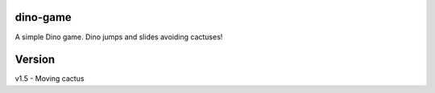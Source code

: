 dino-game
----------
A simple Dino game. Dino jumps and slides avoiding cactuses!

Version
----------
v1.5 - Moving cactus
